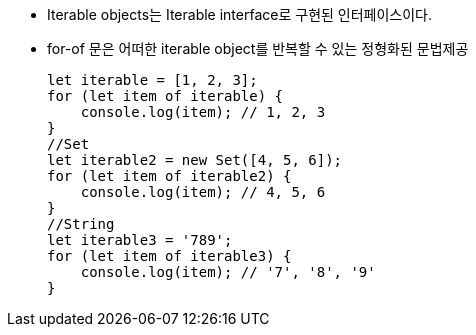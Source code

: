 * Iterable objects는 Iterable interface로 구현된 인터페이스이다.

* for-of 문은 어떠한 iterable object를 반복할 수 있는 정형화된 문법제공
[source, javascript]
let iterable = [1, 2, 3];
for (let item of iterable) {
    console.log(item); // 1, 2, 3
}
//Set
let iterable2 = new Set([4, 5, 6]);
for (let item of iterable2) {
    console.log(item); // 4, 5, 6
}
//String
let iterable3 = '789';
for (let item of iterable3) {
    console.log(item); // '7', '8', '9'
}
